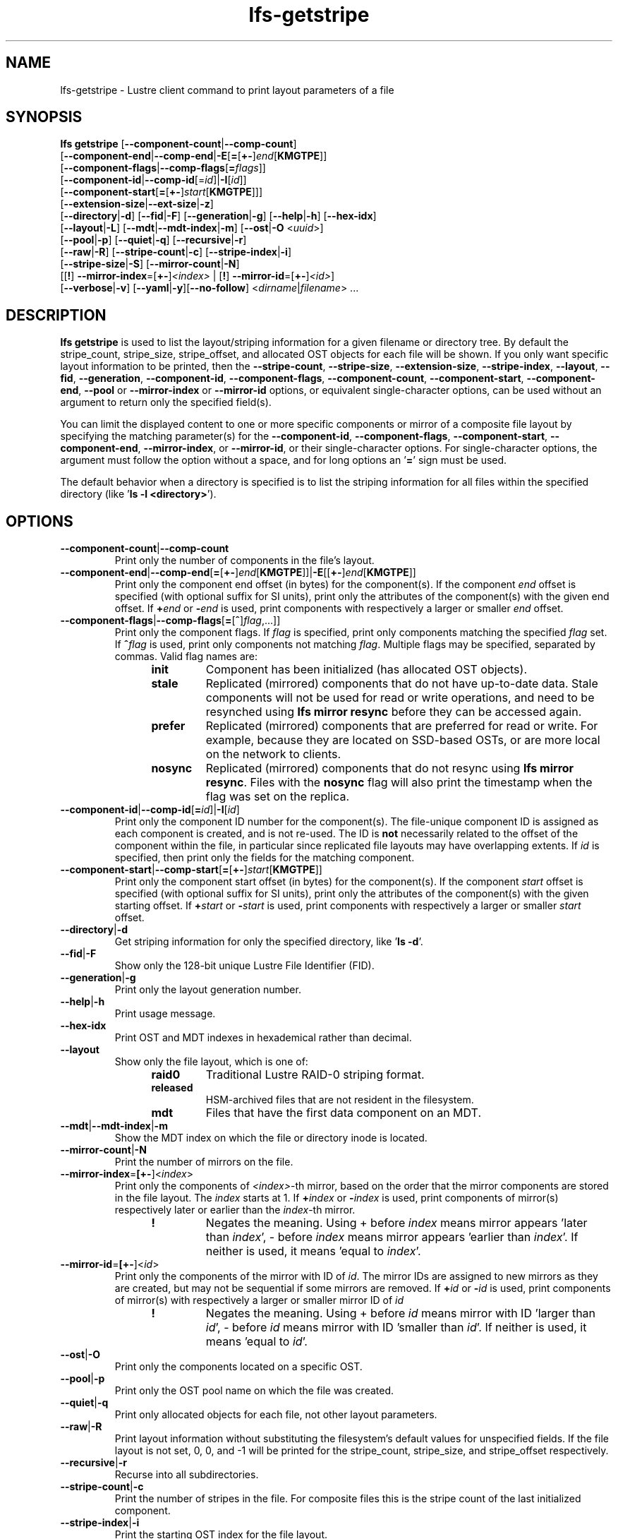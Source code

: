 .TH lfs-getstripe 1 "2018-01-24" Lustre "user utilities"
.SH NAME
lfs-getstripe \- Lustre client command to print layout parameters of a file
.SH SYNOPSIS
.B lfs getstripe
[\fB--component-count\fR|\fB--comp-count\fR]
      [\fB--component-end\fR|\fB--comp-end\fR|\fB-E\fR[\fB=\fR[\fB+-\fR]\fIend\fR[\fBKMGTPE\fR]]
      [\fB--component-flags\fR|\fB--comp-flags\fR[\fB=\fIflags\fR]]
      [\fB--component-id\fR|\fB--comp-id\fR[=\fIid\fR]|\fB-I\fR[\fIid\fR]]
      [\fB--component-start\fR[\fB=\fR[\fB+-\fR]\fIstart\fR[\fBKMGTPE\fR]]]
      [\fB--extension-size\fR|\fB--ext-size\fR|\fB-z\fR]
      [\fB--directory\fR|\fB-d\fR]
[\fB--fid\fR|\fB-F\fR]
[\fB--generation\fR|\fB-g\fR]
[\fB--help\fR|\fB-h\fR]
[\fB--hex-idx\fR]
      [\fB--layout\fR|\fB-L\fR]
[\fB--mdt\fR|\fB--mdt-index\fR|\fB-m\fR]
[\fB--ost\fR|\fB-O\fR <\fIuuid\fR>]
      [\fB--pool\fR|\fB-p\fR]
[\fB--quiet\fR|\fB-q\fR]
[\fB--recursive\fR|\fB-r\fR]
      [\fB--raw\fR|\fB-R\fR]
[\fB--stripe-count\fR|\fB-c\fR]
[\fB--stripe-index\fR|\fB-i\fR]
      [\fB--stripe-size\fR|\fB-S\fR] [\fB--mirror-count\fR|\fB-N\fR]
      [[\fB!\fR] \fB--mirror-index\fR=[\fB+-\fR]\fI<index>\fR | [\fB!\fR] \fB--mirror-id\fR=[\fB+-\fR]\fI<id>\fR]
      [\fB--verbose\fR|\fB-v\fR]
[\fB--yaml\fR|\fB-y\fR][\fB--no-follow\fR]
<\fIdirname\fR|\fIfilename\fR> ...

.SH DESCRIPTION
.B lfs getstripe
is used to list the layout/striping information for a given filename or
directory tree.  By default the stripe_count, stripe_size, stripe_offset,
and allocated OST objects for each file will be shown. If you only want
specific layout information to be printed, then the
.BR --stripe-count ,
.BR --stripe-size ,
.BR --extension-size ,
.BR --stripe-index ,
.BR --layout ,
.BR --fid ,
.BR --generation ,
.BR --component-id ,
.BR --component-flags ,
.BR --component-count ,
.BR --component-start ,
.BR --component-end ,
.BR --pool
or
.BR --mirror-index
or
.BR --mirror-id
options, or equivalent single-character options, can be used without an
argument to return only the specified field(s).
.PP
You can limit the displayed content to one or more specific components or
mirror of a composite file layout by specifying the matching
parameter(s) for the
.BR --component-id ,
.BR --component-flags ,
.BR --component-start ,
.BR --component-end ,
.BR --mirror-index ,
or
.BR --mirror-id ,
or their single-character options. For single-character options, the
argument must follow the option without a space, and for long options an
.RB ' = '
sign must be used.
.PP
The default behavior when a directory is specified is to list the striping
information for all files within the specified directory (like
.RB ' "ls -l <directory>" ').
.SH OPTIONS
.TP
.BR --component-count | --comp-count
Print only the number of components in the file's layout.
.TP
.BR --component-end | --comp-end [ = [ +- ] \fIend [ KMGTPE ]]| -E [[ +- ] \fIend [ KMGTPE ]]
Print only the component end offset (in bytes) for the component(s).
If the component
.I end
offset is specified (with optional suffix for SI units), print only the
attributes of the component(s) with the given end offset.  If
.BI + end
or
.BI - end
is used, print components with respectively a larger or smaller
.I end
offset.
.TP
.BR --component-flags | --comp-flags [ = [ ^ ] \fIflag ,...]]
Print only the component flags.  If
.I flag
is specified, print only components matching the specified
.I flag
set.  If
.BI ^ flag
is used, print only components not matching
.IR flag .
Multiple flags may be specified, separated by commas.  Valid flag names are:
.RS 1.2i
.TP
.B init
Component has been initialized (has allocated OST objects).
.TP
.B stale
Replicated (mirrored) components that do not have up-to-date data.  Stale
components will not be used for read or write operations, and need to be
resynched using
.B lfs mirror resync
before they can be accessed again.
.TP
.B prefer
Replicated (mirrored) components that are preferred for read or write.
For example, because they are located on SSD-based OSTs, or are more
local on the network to clients.
.TP
.B nosync
Replicated (mirrored) components that do not resync using \fB
lfs mirror resync\fR.  Files with the \fBnosync\fR flag will also
print the timestamp when the flag was set on the replica.
.RE
.TP
.BR --component-id | --comp-id [ =\fIid ]| -I [ \fIid ]
Print only the component ID number for the component(s).  The file-unique
component ID is assigned as each component is created, and is not re-used.
The ID is
.B not
necessarily related to the offset of the component within the file, in
particular since replicated file layouts may have overlapping extents.
If
.I id
is specified, then print only the fields for the matching component.
.TP
.BR --component-start | --comp-start [ = [ +- ] \fIstart [ KMGTPE ]]
Print only the component start offset (in bytes) for the component(s).
If the component
.I start
offset is specified (with optional suffix for SI units), print only the
attributes of the component(s) with the given starting offset.  If
.BI + start
or
.BI - start
is used, print components with respectively a larger or smaller
.I start
offset.
.TP
.BR --directory | -d
Get striping information for only the specified directory, like
.RB ' "ls -d" '.
.TP
.BR --fid | -F
Show only the 128-bit unique Lustre File Identifier (FID).
.TP
.BR --generation | -g
Print only the layout generation number.
.TP
.BR --help | -h
Print usage message.
.TP
.BR --hex-idx
Print OST and MDT indexes in hexademical rather than decimal.
.TP
.BR --layout
Show only the file layout, which is one of:
.RS 1.2i
.TP
.B raid0
Traditional Lustre RAID-0 striping format.
.TP
.B released
HSM-archived files that are not resident in the filesystem.
.TP
.B mdt
Files that have the first data component on an MDT.
.RE
.TP
.BR --mdt | --mdt-index | -m
Show the MDT index on which the file or directory inode is located.
.TP
.BR --mirror-count | -N
Print the number of mirrors on the file.
.TP
.BR --mirror-index = [\fB+-\fR]\fR<\fIindex\fR>
Print only the components of \fI<index>\fR-th mirror, based on the order
that the mirror components are stored in the file layout. The \fIindex\fR
starts at 1. If
.BI + index
or
.BI - index
is used, print components of mirror(s) respectively later or earlier than
the \fIindex\fR-th mirror.
.RS 1.2i
.TP
.B !
Negates the meaning. Using + before \fIindex\fR means mirror appears 'later
than \fIindex\fR',
- before \fIindex\fR means mirror appears 'earlier than \fIindex\fR'. If
neither is used, it means 'equal to \fIindex\fR'.
.RE
.TP
.BR --mirror-id = [\fB+-\fR]\fR<\fIid\fR>
Print only the components of the mirror with ID of \fIid\fR. The mirror IDs
are assigned to new mirrors as they are created, but may not be sequential
if some mirrors are removed. If
.BI + id
or
.BI - id
is used, print components of mirror(s) with respectively a larger or smaller
mirror ID of
.I id
.
.RS 1.2i
.TP
.B !
Negates the meaning. Using + before \fIid\fR means mirror with ID 'larger
than \fIid\fR', - before \fIid\fR means mirror with ID 'smaller than \fIid\fR'.
If neither is used, it means 'equal to \fIid\fR'.
.RE
.TP
.BR --ost | -O
Print only the components located on a specific OST.
.TP
.BR --pool | -p
Print only the OST pool name on which the file was created.
.TP
.BR --quiet | -q
Print only allocated objects for each file, not other layout parameters.
.TP
.BR --raw | -R
Print layout information without substituting the filesystem's default values
for unspecified fields. If the file layout is not set, 0, 0, and -1 will be
printed for the stripe_count, stripe_size, and stripe_offset respectively.
.TP
.BR --recursive | -r
Recurse into all subdirectories.
.TP
.BR --stripe-count | -c
Print the number of stripes in the file.  For composite files this is
the stripe count of the last initialized component.
.TP
.BR --stripe-index | -i
Print the starting OST index for the file layout.
.TP
.BR --stripe-size | -S
Print the stripe size in bytes.  For composite files this is the stripe
size of the last initialized component.
.TP
.BR --extension-size | --ext-size | -z
Print the extension size in bytes. For composite files this is the extension
size of the first extension component.
.TP
.BR --verbose | -v
Also print the layout magic, FID sequence, FID object ID, and FID, in
addition to the normally-printed attributes.
.TP
.BR --yaml | -y
Always print the layout in YAML format, rather than only using this
format for composite files.
.TP
.BR --no-follow
Print the stripe information of symbolic link itself.
.br
.SH EXAMPLES
.TP
.B $ lfs getstripe -v /mnt/lustre/file1
List the detailed object allocation of the given file.
.TP
.B $ lfs getstripe -v -I2 /mnt/lustre/file1
List the detailed information of only component with ID 2 of the given file.
.TP
.B $ lfs getstripe --mirror-index=+1 /mnt/lustre/file1
Print the mirror(s) appearing later than the first mirror in the the file.
.TP
.B $ lfs getstripe ! --mirror-id=2 /mnt/lustre/file1
Print the mirror(s) with mirror ID other than 2 in the file.
.TP
.B $ lfs getstripe --component-flags=^init -I /mnt/lustre/file1
Print only the component IDs for all the uninitialized components.
.TP
.B $ lfs getstripe --component-flags=init,^stale -I /mnt/lustre/file1
Print only the component(s) that are instantiated but not stale.
.TP
.B $ lfs getstripe -E-64M /mnt/lustre/file1
List information of components in a file with extent end less than 64MiB.
.TP
.B $ lfs getstripe -I3 --component-start /mnt/lustre/file1
Print only the component start for the component with ID of 3
.TP
.B $ lfs getstripe --yaml /mnt/lustre/file1
Lists the information of the components of a file in YAML format.
.SH AUTHOR
The lfs command is part of the Lustre filesystem.
.SH SEE ALSO
.BR lfs (1),
.BR lfs-find (1),
.BR lfs-getdirstripe (1),
.BR lfs-setstripe (1),
.BR lustre (7)
